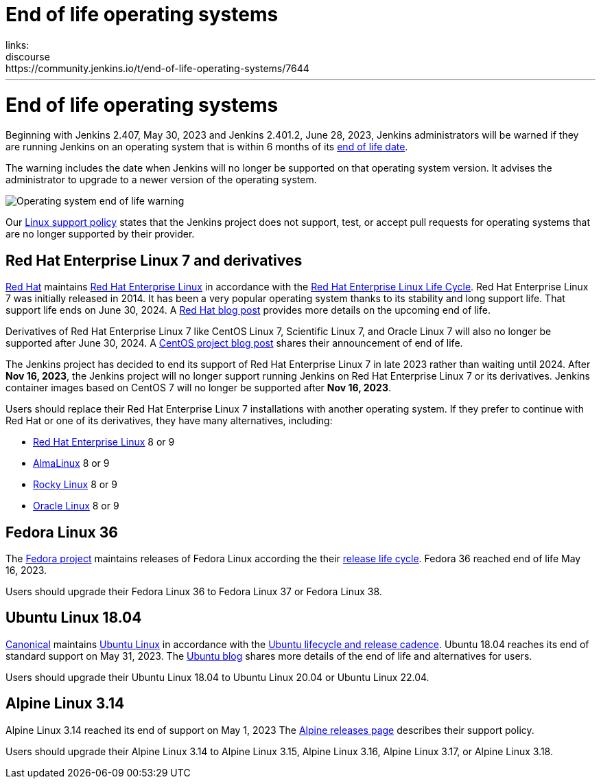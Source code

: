= End of life operating systems
:page-author: markewaite
:page-opengraph: ../../images/post-images/2023/05/30/operating-system-end-of-life.png
:page-tags: linux, platform
links:
  discourse: https://community.jenkins.io/t/end-of-life-operating-systems/7644
---

= End of life operating systems

Beginning with Jenkins 2.407, May 30, 2023 and Jenkins 2.401.2, June 28, 2023, Jenkins administrators will be warned if they are running Jenkins on an operating system that is within 6 months of its link:https://endoflife.date/[end of life date].

The warning includes the date when Jenkins will no longer be supported on that operating system version.
It advises the administrator to upgrade to a newer version of the operating system.

image::/post-images/2023/05/30/operating-system-end-of-life-monitor.png[Operating system end of life warning]

Our link:/doc/administration/requirements/linux/[Linux support policy] states that the Jenkins project does not support, test, or accept pull requests for operating systems that are no longer supported by their provider.

== Red Hat Enterprise Linux 7 and derivatives

link:https://www.redhat.com/[Red Hat] maintains link:https://www.redhat.com/en/technologies/linux-platforms/enterprise-linux[Red Hat Enterprise Linux] in accordance with the link:https://access.redhat.com/support/policy/updates/errata[Red Hat Enterprise Linux Life Cycle].
Red Hat Enterprise Linux 7 was initially released in 2014.
It has been a very popular operating system thanks to its stability and long support life.
That support life ends on June 30, 2024.
A link:https://www.redhat.com/en/blog/end-maintenance-red-hat-enterprise-linux-7-almost-here[Red Hat blog post] provides more details on the upcoming end of life.

Derivatives of Red Hat Enterprise Linux 7 like CentOS Linux 7, Scientific Linux 7, and Oracle Linux 7 will also no longer be supported after June 30, 2024.
A link:https://blog.centos.org/2023/04/end-dates-are-coming-for-centos-stream-8-and-centos-linux-7/[CentOS project blog post] shares their announcement of end of life.

The Jenkins project has decided to end its support of Red Hat Enterprise Linux 7 in late 2023 rather than waiting until 2024.
After *Nov 16, 2023*, the Jenkins project will no longer support running Jenkins on Red Hat Enterprise Linux 7 or its derivatives.
Jenkins container images based on CentOS 7 will no longer be supported after *Nov 16, 2023*.

Users should replace their Red Hat Enterprise Linux 7 installations with another operating system.
If they prefer to continue with Red Hat or one of its derivatives, they have many alternatives, including:

* link:https://access.redhat.com/products/discover-red-hat-enterprise-linux/[Red Hat Enterprise Linux] 8 or 9
* link:https://almalinux.org/[AlmaLinux] 8 or 9
* link:https://rockylinux.org/[Rocky Linux] 8 or 9
* link:https://www.oracle.com/linux/[Oracle Linux] 8 or 9

== Fedora Linux 36

The link:https://fedoraproject.org/[Fedora project] maintains releases of Fedora Linux according the their link:https://docs.fedoraproject.org/en-US/releases/lifecycle/[release life cycle].
Fedora 36 reached end of life May 16, 2023.

Users should upgrade their Fedora Linux 36 to Fedora Linux 37 or Fedora Linux 38.

== Ubuntu Linux 18.04

link:https://canonical.com/[Canonical] maintains link:https://ubuntu.com/[Ubuntu Linux] in accordance with the link:https://ubuntu.com/about/release-cycle[Ubuntu lifecycle and release cadence].
Ubuntu 18.04 reaches its end of standard support on May 31, 2023.
The link:https://ubuntu.com/blog/18-04-end-of-standard-support[Ubuntu blog] shares more details of the end of life and alternatives for users.

Users should upgrade their Ubuntu Linux 18.04 to Ubuntu Linux 20.04 or Ubuntu Linux 22.04.

== Alpine Linux 3.14

Alpine Linux 3.14 reached its end of support on May 1, 2023
The link:https://alpinelinux.org/releases/[Alpine releases page] describes their support policy.

Users should upgrade their Alpine Linux 3.14 to Alpine Linux 3.15, Alpine Linux 3.16, Alpine Linux 3.17, or Alpine Linux 3.18.
